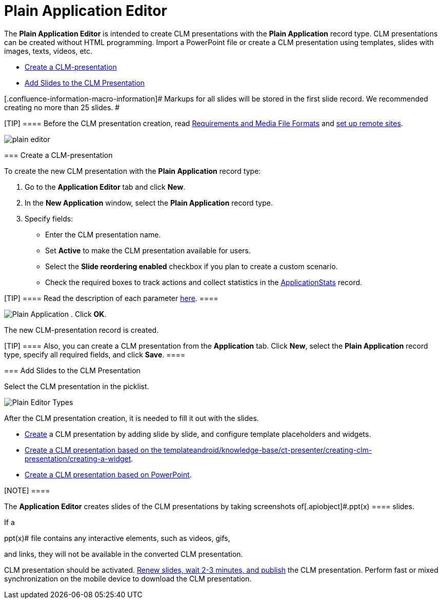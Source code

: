 = Plain Application Editor

The *Plain Application Editor* is intended to create CLM presentations
with the *Plain Application* record type. CLM presentations can be
created without HTML programming. Import a PowerPoint file or create a
CLM presentation using templates, slides with images, texts, videos,
etc.

* link:android/knowledge-base/ct-presenter/plain-application-editor/plain-application-editor#h2__1040598226[Create a
CLM-presentation]
* link:android/knowledge-base/ct-presenter/plain-application-editor/plain-application-editor#h2_1226060150[Add Slides to the CLM
Presentation]

[.confluence-information-macro-information]# Markups for all slides will
be stored in the first slide record. We recommended creating no more
than 25 slides. #

[TIP] ==== Before the CLM presentation creation, read
link:android/knowledge-base/ct-presenter/requirements-and-media-file-formats[Requirements and Media
File Formats] and link:android/knowledge-base/configuration-guide/remote-site-settings[set up remote sites].
====

image:plain_editor.png[]

[[h2__1040598226]]
=== Create a CLM-presentation 

To create the new CLM presentation with the *Plain Application* record
type:

. Go to the *Application Editor* tab and click *New*.
. In the *New Application* window, select the *Plain Application* record
type.
. Specify fields:
* Enter the CLM presentation name.
* Set *Active* to make the CLM presentation available for users.
* Select the *Slide reordering enabled* checkbox if you plan to create a
custom scenario.
* Check the required boxes to track actions and collect statistics in
the link:android/knowledge-base/ct-presenter/clm-scheme/clm-applicationstats[ApplicationStats] record.

[TIP] ==== Read the description of each parameter
link:android/knowledge-base/ct-presenter/clm-scheme/clm-application[here]. ====

image:Plain-Application.png[]
. Click *OK*.

The new CLM-presentation record is created.

[TIP] ==== Also, you can create a CLM presentation from the
*Application* tab. Click *New*, select the *Plain Application* record
type, specify all required fields, and click *Save*. ====

[[h2_1226060150]]
=== Add Slides to the CLM Presentation 

Select the CLM presentation in the picklist.

image:Plain-Editor-Types.png[]



After the CLM presentation creation, it is needed to fill it out with
the slides.

* link:android/creating-plain-clm-presentation[Create] a CLM presentation
by adding slide by slide, and configure template placeholders and
widgets.
* link:android/creating-plain-clm-presentation-using-templates[Create a CLM
presentation based on the template]link:android/knowledge-base/ct-presenter/creating-clm-presentation/creating-a-widget[].
* link:android/creating-plain-clm-presentation-from-powerpoint[Create a CLM
presentation based on PowerPoint].

[NOTE] ====

The *Application Editor* creates slides of the CLM presentations by
taking screenshots of[.apiobject]#.ppt(x) ==== slides.

If a

.ppt(x)# file contains any interactive elements, such as videos, gifs,
and links, they will not be available in the converted CLM presentation.

CLM presentation should be activated.
link:android/publishing-clm-presentations[Renew slides&#44; wait 2-3
minutes&#44; and publish] the CLM presentation. Perform fast or mixed
synchronization on the mobile device to download the CLM presentation.
